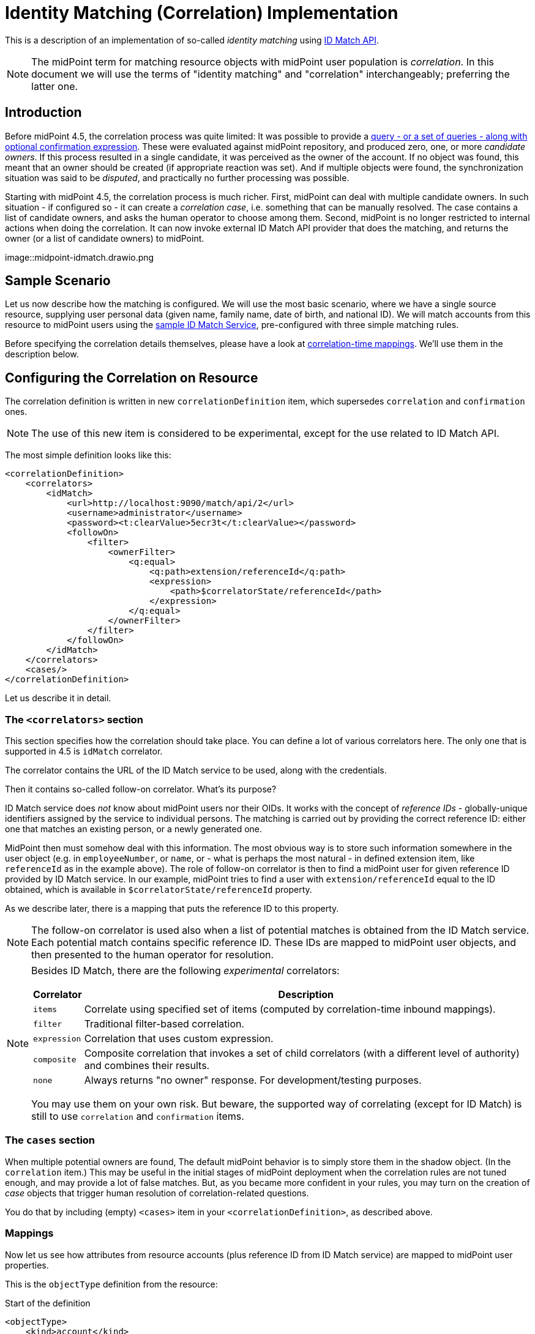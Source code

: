 = Identity Matching (Correlation) Implementation

This is a description of an implementation of so-called _identity matching_
using link:https://spaces.at.internet2.edu/display/cifer/SOR-Registry+Strawman+ID+Match+API[ID Match API].

NOTE: The midPoint term for matching resource objects with midPoint user population
is _correlation_. In this document we will use the terms of "identity matching" and "correlation"
interchangeably; preferring the latter one.

== Introduction

Before midPoint 4.5, the correlation process was quite limited: It was possible to provide a
xref:/midpoint/reference/synchronization/correlation-and-confirmation-expressions/[query -
or a set of queries - along with optional confirmation expression].
These were evaluated against midPoint repository,
and produced zero, one, or more _candidate owners_. If this process resulted in a single candidate,
it was perceived as the owner of the account. If no object was found, this meant that an owner
should be created (if appropriate reaction was set). And if multiple objects were found,
the synchronization situation was said to be _disputed_, and practically no further processing
was possible.

Starting with midPoint 4.5, the correlation process is much richer. First, midPoint can deal with
multiple candidate owners. In such situation - if configured so - it can create a _correlation case_,
i.e. something that can be manually resolved. The case contains a list of candidate owners,
and asks the human operator to choose among them. Second, midPoint is no longer restricted
to internal actions when doing the correlation. It can now invoke external ID Match API provider
that does the matching, and returns the owner (or a list of candidate owners) to midPoint.

image::midpoint-idmatch.drawio.png

== Sample Scenario

Let us now describe how the matching is configured. We will use the most basic scenario, where
we have a single source resource, supplying user personal data (given name, family name,
date of birth, and national ID). We will match accounts from this resource to midPoint users using
the xref:sample-id-match-service.adoc[sample ID Match Service], pre-configured with three
simple matching rules.

Before specifying the correlation details themselves, please have a look at
xref:correlation-time-mappings.adoc[correlation-time mappings]. We'll use them in the description below.

== Configuring the Correlation on Resource

The correlation definition is written in new `correlationDefinition` item, which supersedes
`correlation` and `confirmation` ones.

NOTE: The use of this new item is considered to be experimental, except for the use related
to ID Match API.

The most simple definition looks like this:

[source,xml]
----
<correlationDefinition>
    <correlators>
        <idMatch>
            <url>http://localhost:9090/match/api/2</url>
            <username>administrator</username>
            <password><t:clearValue>5ecr3t</t:clearValue></password>
            <followOn>
                <filter>
                    <ownerFilter>
                        <q:equal>
                            <q:path>extension/referenceId</q:path>
                            <expression>
                                <path>$correlatorState/referenceId</path>
                            </expression>
                        </q:equal>
                    </ownerFilter>
                </filter>
            </followOn>
        </idMatch>
    </correlators>
    <cases/>
</correlationDefinition>
----

Let us describe it in detail.

=== The `<correlators>` section

This section specifies how the correlation should take place. You can define a lot of various correlators here.
The only one that is supported in 4.5 is `idMatch` correlator.

The correlator contains the URL of the ID Match service to be used, along with the credentials.

Then it contains so-called follow-on correlator. What's its purpose?

ID Match service does _not_ know about midPoint users nor their OIDs. It works with the concept of _reference IDs_ - globally-unique
identifiers assigned by the service to individual persons. The matching is carried out by providing the correct reference ID:
either one that matches an existing person, or a newly generated one.

MidPoint then must somehow deal with this information. The most obvious way is to store such information somewhere
in the user object (e.g. in `employeeNumber`, or `name`, or - what is perhaps the most natural - in defined extension item,
like `referenceId` as in the example above). The role of follow-on correlator is then to find a midPoint user for given
reference ID provided by ID Match service. In our example, midPoint tries to find a user with `extension/referenceId` equal
to the ID obtained, which is available in `$correlatorState/referenceId` property.

As we describe later, there is a mapping that puts the reference ID to this property.

NOTE: The follow-on correlator is used also when a list of potential matches is obtained from the ID Match service.
Each potential match contains specific reference ID. These IDs are mapped to midPoint user objects, and then
presented to the human operator for resolution.

[NOTE]
====
Besides ID Match, there are the following _experimental_ correlators:

[%autowidth]
[%header]
|===
| Correlator | Description
| `items` | Correlate using specified set of items (computed by correlation-time inbound mappings).
| `filter` | Traditional filter-based correlation.
| `expression` | Correlation that uses custom expression.
| `composite` | Composite correlation that invokes a set of child correlators (with a different level of authority)
and combines their results.
| `none` | Always returns "no owner" response. For development/testing purposes.
|===

You may use them on your own risk. But beware, the supported way of correlating (except for ID Match)
is still to use `correlation` and `confirmation` items.
====

=== The `cases` section

When multiple potential owners are found, The default midPoint behavior is to simply store them in the shadow object.
(In the `correlation` item.) This may be useful in the initial stages of midPoint deployment when the correlation
rules are not tuned enough, and may provide a lot of false matches. But, as you became more confident in your
rules, you may turn on the creation of _case_ objects that trigger human resolution of correlation-related questions.

You do that by including (empty) `<cases>` item in your `<correlationDefinition>`, as described above.

=== Mappings

Now let us see how attributes from resource accounts (plus reference ID from ID Match service) are mapped
to midPoint user properties.

This is the `objectType` definition from the resource:

.Start of the definition
[source,xml]
----
<objectType>
    <kind>account</kind>
    <intent>default</intent>
    <default>true</default>
    <objectClass>ri:AccountObjectClass</objectClass>
    <!-- ... -->
</objectType>
----

This is quite standard declaration of a default account.

Here is the first attribute of `sisId` (a unique account identifier):

.`sisId` declaration
[source,xml]
----
<attribute>
    <ref>ri:sisId</ref>
    <inbound>
        <strength>strong</strength>
        <target>
            <path>extension/sisId</path>
        </target>
    </inbound>
    <inbound>
        <strength>strong</strength>
        <expression>
            <path>$shadow/correlation/correlatorState/referenceId</path>
        </expression>
        <target>
            <path>extension/referenceId</path>
        </target>
        <evaluationPhases>
            <!-- Before correlation, this ID may not be known. -->
            <exclude>beforeCorrelation</exclude>
        </evaluationPhases>
    </inbound>
</attribute>
----

There are two mappings here.

The first one is quite standard one: we store the ID in specific extension property (`sisId`).

The second one is - in fact - not related to `sisId` at all. It stores the referenceId obtained from the ID Match service
(and stored in the shadow in `correlation/correlatorState/referenceId` property) in user `extension/referenceId` property.
We have to do this to allow this user be correlated by this ID later.

We explicitly _forbid_ execution of this mapping before the correlation. It is because at that time we have (obviously)
no reference ID.

What about other attributes?

Their mappings are fairly standard, like this one:

.Declaration for a regular attribute
[source,xml]
----
<attribute>
    <ref>ri:firstName</ref>
    <inbound>
        <strength>strong</strength>
        <target>
            <path>givenName</path>
        </target>
    </inbound>
</attribute>
----

Finally, we have to ensure that the regular mappings are executed _both_ before correlation and in regular clockwork processing:

.Enabling execution of inbound mappings both before correlation and during clockwork
[source,xml]
----
<mappingsEvaluation>
    <inbound>
        <defaultEvaluationPhases>
            <phase>clockwork</phase>
            <phase>beforeCorrelation</phase>
        </defaultEvaluationPhases>
    </inbound>
</mappingsEvaluation>
----

The whole resource definition can be seen link:https://github.com/Evolveum/midpoint/blob/master/testing/story/src/test/resources/correlation/idmatch/simple/resource-sis.xml[on GitHub].